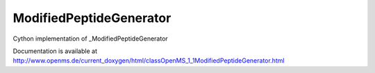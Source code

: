 ModifiedPeptideGenerator
========================

.. py:class:: ModifiedPeptideGenerator


   Bases: :py:class:`object`


Cython implementation of _ModifiedPeptideGenerator


Documentation is available at http://www.openms.de/current_doxygen/html/classOpenMS_1_1ModifiedPeptideGenerator.html




